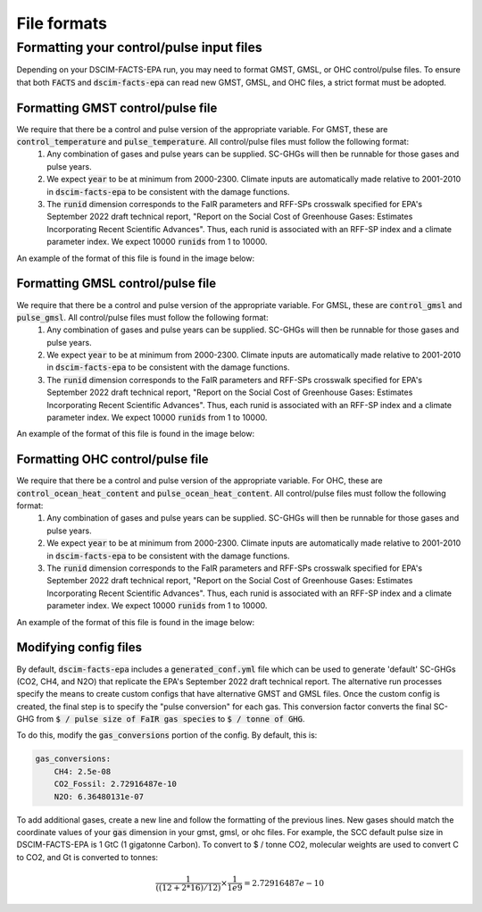 File formats
------------

Formatting your control/pulse input files
^^^^^^^^^^^^^^^^^^^^^^^^^^^^^^^^^^^^^^^^^

Depending on your DSCIM-FACTS-EPA run, you may need to format GMST, GMSL, or OHC control/pulse files. To ensure that both :code:`FACTS` and :code:`dscim-facts-epa` can read new GMST, GMSL, and OHC files, a strict format must be adopted.

.. _GMST:

Formatting GMST control/pulse file
""""""""""""""""""""""""""""""""""

We require that there be a control and pulse version of the appropriate variable. For GMST, these are :code:`control_temperature` and :code:`pulse_temperature`. All control/pulse files must follow the following format: 
    1. Any combination of gases and pulse years can be supplied. SC-GHGs will then be runnable for those gases and pulse years. 
    2. We expect :code:`year` to be at minimum from 2000-2300. Climate inputs are automatically made relative to 2001-2010 in :code:`dscim-facts-epa` to be consistent with the damage functions. 
    3. The :code:`runid` dimension corresponds to the FaIR parameters and RFF-SPs crosswalk specified for EPA's September 2022 draft technical report, "Report on the Social Cost of Greenhouse Gases: Estimates Incorporating Recent Scientific Advances". Thus, each runid is associated with an RFF-SP index and a climate parameter index. We expect 10000 :code:`runids` from 1 to 10000.

An example of the format of this file is found in the image below:

.. image:: images/gmst.png

.. _GMSL:

Formatting GMSL control/pulse file
""""""""""""""""""""""""""""""""""

We require that there be a control and pulse version of the appropriate variable. For GMSL, these are :code:`control_gmsl` and :code:`pulse_gmsl`. All control/pulse files must follow the following format: 
    1. Any combination of gases and pulse years can be supplied. SC-GHGs will then be runnable for those gases and pulse years. 
    2. We expect :code:`year` to be at minimum from 2000-2300. Climate inputs are automatically made relative to 2001-2010 in :code:`dscim-facts-epa` to be consistent with the damage functions. 
    3. The :code:`runid` dimension corresponds to the FaIR parameters and RFF-SPs crosswalk specified for EPA's September 2022 draft technical report, "Report on the Social Cost of Greenhouse Gases: Estimates Incorporating Recent Scientific Advances". Thus, each runid is associated with an RFF-SP index and a climate parameter index. We expect 10000 :code:`runids` from 1 to 10000.

An example of the format of this file is found in the image below:

.. image:: images/gmsl.png

.. _OHC:

Formatting OHC control/pulse file
"""""""""""""""""""""""""""""""""

We require that there be a control and pulse version of the appropriate variable. For OHC, these are :code:`control_ocean_heat_content` and :code:`pulse_ocean_heat_content`. All control/pulse files must follow the following format: 
    1. Any combination of gases and pulse years can be supplied. SC-GHGs will then be runnable for those gases and pulse years. 
    2. We expect :code:`year` to be at minimum from 2000-2300. Climate inputs are automatically made relative to 2001-2010 in :code:`dscim-facts-epa` to be consistent with the damage functions. 
    3. The :code:`runid` dimension corresponds to the FaIR parameters and RFF-SPs crosswalk specified for EPA's September 2022 draft technical report, "Report on the Social Cost of Greenhouse Gases: Estimates Incorporating Recent Scientific Advances". Thus, each runid is associated with an RFF-SP index and a climate parameter index. We expect 10000 :code:`runids` from 1 to 10000.

An example of the format of this file is found in the image below:


.. image:: images/ohc.png

.. _config:

Modifying config files
"""""""""""""""""""""""

By default, :code:`dscim-facts-epa` includes a :code:`generated_conf.yml` file which can be used to generate 'default' SC-GHGs (CO2, CH4, and N2O) that replicate the EPA's September 2022 draft technical report. The alternative run processes specify the means to create custom configs that have alternative GMST and GMSL files. Once the custom config is created, the final step is to specify the "pulse conversion" for each gas. This conversion factor converts the final SC-GHG from :code:`$ / pulse size of FaIR gas species` to :code:`$ / tonne of GHG`. 

To do this, modify the :code:`gas_conversions` portion of the config. By default, this is:

.. code-block:: yaml

    gas_conversions:
        CH4: 2.5e-08
        CO2_Fossil: 2.72916487e-10
        N2O: 6.36480131e-07

To add additional gases, create a new line and follow the formatting of the previous lines. New gases should match the coordinate values of your :code:`gas` dimension in your gmst, gmsl, or ohc files. For example, the SCC default pulse size in DSCIM-FACTS-EPA is 1 GtC (1 gigatonne Carbon). To convert to $ / tonne CO2, molecular weights are used to convert C to CO2, and Gt is converted to tonnes: 

.. math::
    \frac{1}{((12+2*16)/12)} \times \frac{1}{1e9} = 2.72916487e-10

